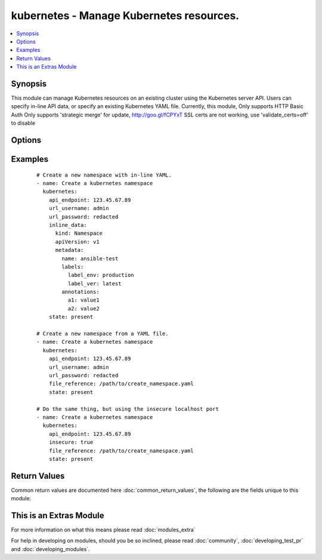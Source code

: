 .. _kubernetes:


kubernetes - Manage Kubernetes resources.
+++++++++++++++++++++++++++++++++++++++++

.. versionadded:: 2.1


.. contents::
   :local:
   :depth: 1


Synopsis
--------

This module can manage Kubernetes resources on an existing cluster using the Kubernetes server API. Users can specify in-line API data, or specify an existing Kubernetes YAML file. Currently, this module, Only supports HTTP Basic Auth Only supports 'strategic merge' for update, http://goo.gl/fCPYxT SSL certs are not working, use 'validate_certs=off' to disable




Options
-------

.. raw:: html

    <table border=1 cellpadding=4>
    <tr>
    <th class="head">parameter</th>
    <th class="head">required</th>
    <th class="head">default</th>
    <th class="head">choices</th>
    <th class="head">comments</th>
    </tr>
            <tr>
    <td>api_endpoint<br/><div style="font-size: small;"></div></td>
    <td>yes</td>
    <td></td>
        <td><ul></ul></td>
        <td><div>The IPv4 API endpoint of the Kubernetes cluster.</div></br>
        <div style="font-size: small;">aliases: endpoint<div></td></tr>
            <tr>
    <td>certificate_authority_data<br/><div style="font-size: small;"></div></td>
    <td>no</td>
    <td></td>
        <td><ul></ul></td>
        <td><div>Certificate Authority data for Kubernetes server. Should be in either standard PEM format or base64 encoded PEM data. Note that certificate verification is broken until ansible supports a version of 'match_hostname' that can match the IP address against the CA data.</div></td></tr>
            <tr>
    <td>file_reference<br/><div style="font-size: small;"></div></td>
    <td>no</td>
    <td></td>
        <td><ul></ul></td>
        <td><div>Specify full path to a Kubernets YAML file to send to API <em>endpoint</em>. This option is mutually exclusive with <code>'inline_data'</code>.</div></td></tr>
            <tr>
    <td>inline_data<br/><div style="font-size: small;"></div></td>
    <td>yes</td>
    <td></td>
        <td><ul></ul></td>
        <td><div>The Kubernetes YAML data to send to the API <em>endpoint</em>. This option is mutually exclusive with <code>'file_reference'</code>.</div></td></tr>
            <tr>
    <td>insecure<br/><div style="font-size: small;"></div></td>
    <td>no</td>
    <td></td>
        <td><ul></ul></td>
        <td><div>Reverts the connection to using HTTP instead of HTTPS. This option should only be used when execuing the <span class='module'>'kubernetes'</span> module local to the Kubernetes cluster using the insecure local port (locahost:8080 by default).</div></td></tr>
            <tr>
    <td>state<br/><div style="font-size: small;"></div></td>
    <td>yes</td>
    <td>present</td>
        <td><ul><li>present</li><li>absent</li><li>update</li><li>replace</li></ul></td>
        <td><div>The desired action to take on the Kubernetes data.</div></td></tr>
            <tr>
    <td>url_password<br/><div style="font-size: small;"></div></td>
    <td>no</td>
    <td></td>
        <td><ul></ul></td>
        <td><div>The HTTP Basic Auth password for the API <em>endpoint</em>. This should be set unless using the <code>'insecure'</code> option.</div></br>
        <div style="font-size: small;">aliases: password<div></td></tr>
            <tr>
    <td>url_username<br/><div style="font-size: small;"></div></td>
    <td>no</td>
    <td>admin</td>
        <td><ul></ul></td>
        <td><div>The HTTP Basic Auth username for the API <em>endpoint</em>. This should be set unless using the <code>'insecure'</code> option.</div></br>
        <div style="font-size: small;">aliases: username<div></td></tr>
            <tr>
    <td>validate_certs<br/><div style="font-size: small;"></div></td>
    <td>no</td>
    <td></td>
        <td><ul></ul></td>
        <td><div>Enable/disable certificate validation. Note that this is set to <code>false</code> until Ansible can support IP address based certificate hostname matching (exists in &gt;= python3.5.0).</div></td></tr>
        </table>
    </br>



Examples
--------

 ::

    # Create a new namespace with in-line YAML.
    - name: Create a kubernetes namespace
      kubernetes:
        api_endpoint: 123.45.67.89
        url_username: admin
        url_password: redacted
        inline_data:
          kind: Namespace
          apiVersion: v1
          metadata:
            name: ansible-test
            labels:
              label_env: production
              label_ver: latest
            annotations:
              a1: value1
              a2: value2
        state: present
    
    # Create a new namespace from a YAML file.
    - name: Create a kubernetes namespace
      kubernetes:
        api_endpoint: 123.45.67.89
        url_username: admin
        url_password: redacted
        file_reference: /path/to/create_namespace.yaml
        state: present
    
    # Do the same thing, but using the insecure localhost port
    - name: Create a kubernetes namespace
      kubernetes:
        api_endpoint: 123.45.67.89
        insecure: true
        file_reference: /path/to/create_namespace.yaml
        state: present
    

Return Values
-------------

Common return values are documented here :doc:`common_return_values`, the following are the fields unique to this module:

.. raw:: html

    <table border=1 cellpadding=4>
    <tr>
    <th class="head">name</th>
    <th class="head">description</th>
    <th class="head">returned</th>
    <th class="head">type</th>
    <th class="head">sample</th>
    </tr>

        <tr>
        <td> api_response </td>
        <td> Raw response from Kubernetes API, content varies with API. </td>
        <td align=center> success </td>
        <td align=center> dictionary </td>
        <td align=center>  </td>
    </tr>
        <tr><td>contains: </td>
    <td colspan=4>
        <table border=1 cellpadding=2>
        <tr>
        <th class="head">name</th>
        <th class="head">description</th>
        <th class="head">returned</th>
        <th class="head">type</th>
        <th class="head">sample</th>
        </tr>

                <tr>
        <td> status </td>
        <td>  </td>
        <td align=center>  </td>
        <td align=center>  </td>
        <td align=center>  </td>
        </tr>
                <tr>
        <td> kind </td>
        <td>  </td>
        <td align=center>  </td>
        <td align=center>  </td>
        <td align=center>  </td>
        </tr>
                <tr>
        <td> spec </td>
        <td>  </td>
        <td align=center>  </td>
        <td align=center>  </td>
        <td align=center>  </td>
        </tr>
                <tr>
        <td> apiVersion </td>
        <td>  </td>
        <td align=center>  </td>
        <td align=center>  </td>
        <td align=center>  </td>
        </tr>
                <tr>
        <td> metadata </td>
        <td>  </td>
        <td align=center>  </td>
        <td align=center>  </td>
        <td align=center>  </td>
        </tr>
        
        </table>
    </td></tr>

        
    </table>
    </br></br>



    
This is an Extras Module
------------------------

For more information on what this means please read :doc:`modules_extra`

    
For help in developing on modules, should you be so inclined, please read :doc:`community`, :doc:`developing_test_pr` and :doc:`developing_modules`.

